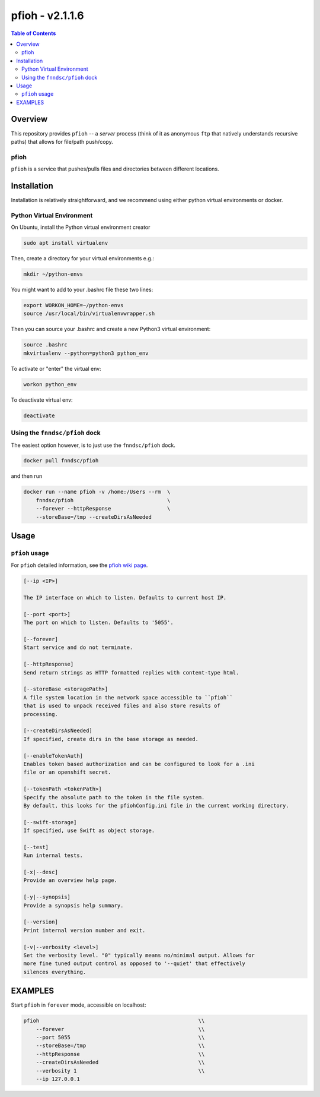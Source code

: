 ####################
pfioh - v2.1.1.6
####################

.. image:: https://badge.fury.io/py/pfioh.svg
    :target: https://badge.fury.io/py/pfioh

.. image:: https://travis-ci.org/FNNDSC/pfioh.svg?branch=master
    :target: https://travis-ci.org/FNNDSC/pfioh

.. image:: https://img.shields.io/badge/python-3.5%2B-blue.svg
    :target: https://badge.fury.io/py/pfioh

.. contents:: Table of Contents

********
Overview
********

This repository provides ``pfioh`` -- a *server* process (think of it as anonymous ``ftp`` that natively understands recursive paths) that allows for file/path push/copy.

pfioh
=====

``pfioh`` is a service that pushes/pulls files and directories between different locations.


************
Installation
************

Installation is relatively straightforward, and we recommend using either python virtual environments or docker.

Python Virtual Environment
==========================

On Ubuntu, install the Python virtual environment creator

.. code-block:: bash

  sudo apt install virtualenv

Then, create a directory for your virtual environments e.g.:

.. code-block:: bash

  mkdir ~/python-envs

You might want to add to your .bashrc file these two lines:

.. code-block:: bash

    export WORKON_HOME=~/python-envs
    source /usr/local/bin/virtualenvwrapper.sh

Then you can source your .bashrc and create a new Python3 virtual environment:

.. code-block:: bash

    source .bashrc
    mkvirtualenv --python=python3 python_env

To activate or "enter" the virtual env:

.. code-block:: bash

    workon python_env

To deactivate virtual env:

.. code-block:: bash

    deactivate

Using the ``fnndsc/pfioh`` dock
===============================

The easiest option however, is to just use the ``fnndsc/pfioh`` dock.

.. code-block:: bash

    docker pull fnndsc/pfioh
    
and then run

.. code-block:: bash

    docker run --name pfioh -v /home:/Users --rm  \
        fnndsc/pfioh                              \
        --forever --httpResponse                  \
        --storeBase=/tmp --createDirsAsNeeded

*****
Usage
*****

``pfioh`` usage
===============

For ``pfioh`` detailed information, see the `pfioh wiki page <https://github.com/FNNDSC/pfioh/wiki/pfioh-overview>`_.

.. code-block:: html

        [--ip <IP>]                            

        The IP interface on which to listen. Defaults to current host IP.

        [--port <port>]
        The port on which to listen. Defaults to '5055'.

        [--forever]
        Start service and do not terminate.

        [--httpResponse]
        Send return strings as HTTP formatted replies with content-type html.

        [--storeBase <storagePath>]
        A file system location in the network space accessible to ``pfioh``
        that is used to unpack received files and also store results of
        processing.

        [--createDirsAsNeeded]
        If specified, create dirs in the base storage as needed.

        [--enableTokenAuth]
        Enables token based authorization and can be configured to look for a .ini 
        file or an openshift secret.
        
        [--tokenPath <tokenPath>]
        Specify the absolute path to the token in the file system.
        By default, this looks for the pfiohConfig.ini file in the current working directory.

        [--swift-storage]
        If specified, use Swift as object storage.

        [--test]
        Run internal tests.

        [-x|--desc]                                     
        Provide an overview help page.

        [-y|--synopsis]
        Provide a synopsis help summary.

        [--version]
        Print internal version number and exit.

        [-v|--verbosity <level>]
        Set the verbosity level. "0" typically means no/minimal output. Allows for
        more fine tuned output control as opposed to '--quiet' that effectively
        silences everything.

********
EXAMPLES
********

Start ``pfioh`` in ``forever`` mode, accessible on localhost:

.. code-block:: bash

            pfioh                                                   \\
                --forever                                           \\
                --port 5055                                         \\
                --storeBase=/tmp                                    \\
                --httpResponse                                      \\
                --createDirsAsNeeded                                \\
                --verbosity 1                                       \\
                --ip 127.0.0.1



